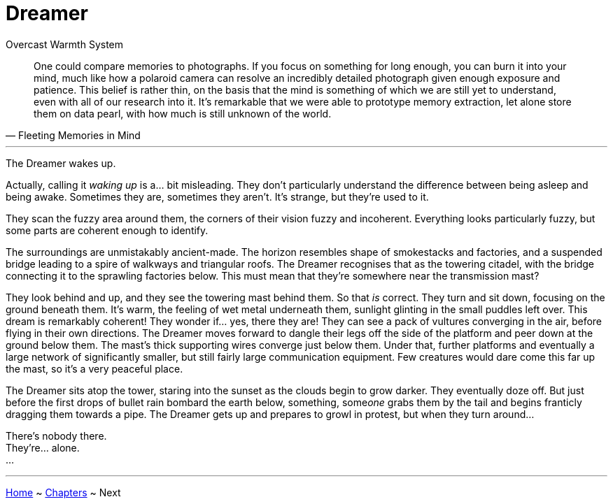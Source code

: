 = Dreamer
:author: Overcast Warmth System
:license-url: https://creativecommons.org/licenses/by-nc/4.0/
:license-title: CC BY-NC 4.0
:docinfo: shared
:reproducible:

"One could compare memories to photographs. If you focus on something for long enough, you can burn it into your mind, much like how a polaroid camera can resolve an incredibly detailed photograph given enough exposure and patience. This belief is rather thin, on the basis that the mind is something of which we are still yet to understand, even with all of our research into it. It's remarkable that we were able to prototype memory extraction, let alone store them on data pearl, with how much is still unknown of the world."
-- Fleeting Memories in Mind

---

The Dreamer wakes up.

Actually, calling it _waking up_ is a... bit misleading. They don't particularly understand the difference between being asleep and being awake. Sometimes they are, sometimes they aren't. It's strange, but they're used to it.

They scan the fuzzy area around them, the corners of their vision fuzzy and incoherent. Everything looks particularly fuzzy, but some parts are coherent enough to identify.

The surroundings are unmistakably ancient-made. The horizon resembles shape of smokestacks and factories, and a suspended bridge leading to a spire of walkways and triangular roofs. The Dreamer recognises that as the towering citadel, with the bridge connecting it to the sprawling factories below. This must mean that they're somewhere near the transmission mast?

They look behind and up, and they see the towering mast behind them. So that _is_ correct. They turn and sit down, focusing on the ground beneath them. It's warm, the feeling of wet metal underneath them, sunlight glinting in the small puddles left over. This dream is remarkably coherent!
They wonder if... yes, there they are! They can see a pack of vultures converging in the air, before flying in their own directions. The Dreamer moves forward to dangle their legs off the side of the platform and peer down at the ground below them. The mast's thick supporting wires converge just below them. Under that, further platforms and eventually a large network of significantly smaller, but still fairly large communication equipment.
Few creatures would dare come this far up the mast, so it's a very peaceful place.

The Dreamer sits atop the tower, staring into the sunset as the clouds begin to grow darker. They eventually doze off. But just before the first drops of bullet rain bombard the earth below, something, some__one__ grabs them by the tail and begins franticly dragging them towards a pipe. The Dreamer gets up and prepares to growl in protest, but when they turn around...

There's nobody there. +
They're... alone. +
...

---

xref:../readme#[Home] ~ xref:../chapters#[Chapters] ~ Next
